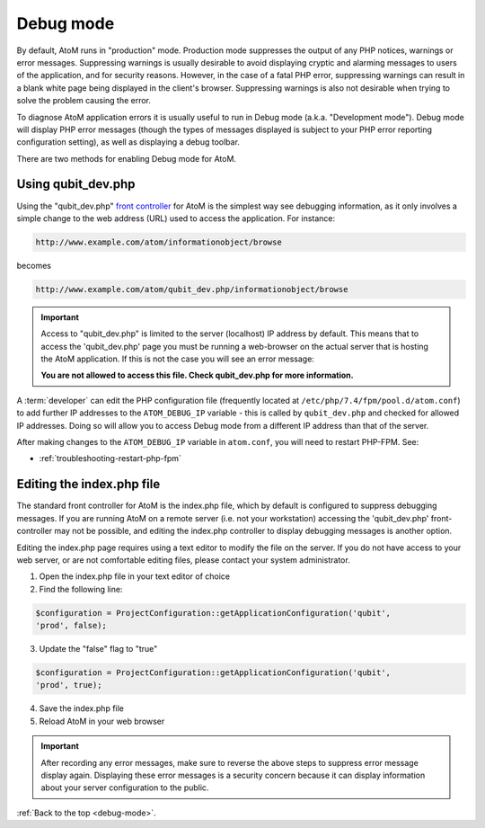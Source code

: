 .. _debug-mode:

==========
Debug mode
==========

By default, AtoM runs in "production" mode. Production mode suppresses the
output of any PHP notices, warnings or error messages. Suppressing warnings is
usually desirable to avoid displaying cryptic and alarming messages to users
of the application, and for security reasons. However, in the case of a fatal
PHP error, suppressing warnings can result in a blank white page being
displayed in the client's browser. Suppressing warnings is also not desirable
when trying to solve the problem causing the error.

To diagnose AtoM application errors it is usually useful to run in Debug mode
(a.k.a. "Development mode"). Debug mode will display PHP error messages
(though the types of messages displayed is subject to your PHP error reporting
configuration setting), as well as displaying a debug toolbar.

There are two methods for enabling Debug mode for AtoM.

Using qubit_dev.php
-------------------

Using the "qubit_dev.php"
`front controller <http://en.wikipedia.org/wiki/Front_Controller_pattern>`_
for AtoM is the simplest way see debugging information, as it only involves a
simple change to the web address (URL) used to access the application. For
instance:

.. code:: bash

   http://www.example.com/atom/informationobject/browse

becomes

.. code:: bash

   http://www.example.com/atom/qubit_dev.php/informationobject/browse


.. important::

    Access to "qubit_dev.php" is limited to the server (localhost) IP address
    by default. This means that to access the 'qubit_dev.php' page you must be
    running a web-browser on the actual server that is hosting the AtoM
    application. If this is not the case you will see an error message:

    **You are not allowed to access this file. Check qubit_dev.php for more
    information.**

A :term:`developer` can edit the PHP configuration file (frequently located at
``/etc/php/7.4/fpm/pool.d/atom.conf``) to add further IP addresses to the
``ATOM_DEBUG_IP`` variable - this is called by ``qubit_dev.php`` and checked
for allowed IP addresses. Doing so will allow you to access Debug mode from a
different IP address than that of the server.

.. image:: images/debug-ip.*
   :align: center
   :width: 85%
   :alt: an image of the ATOM_DEBUG_IP variable in the php configuration file

After making changes to the ``ATOM_DEBUG_IP`` variable in ``atom.conf``, you
will need to restart PHP-FPM. See: 

* :ref:`troubleshooting-restart-php-fpm`

Editing the index.php file
--------------------------

The standard front controller for AtoM is the index.php file, which by
default is configured to suppress debugging messages. If you are running AtoM
on a remote server (i.e. not your workstation) accessing the 'qubit_dev.php'
front-controller may not be possible, and editing the index.php controller to
display debugging messages is another option.

Editing the index.php page requires using a text editor to modify the file on
the server. If you do not have access to your web server, or are not
comfortable editing files, please contact your system administrator.

1. Open the index.php file in your text editor of choice

2. Find the following line:

.. code:: bash

   $configuration = ProjectConfiguration::getApplicationConfiguration('qubit',
   'prod', false);

3. Update the "false" flag to "true"

.. code:: bash

   $configuration = ProjectConfiguration::getApplicationConfiguration('qubit',
   'prod', true);

4. Save the index.php file

5. Reload AtoM in your web browser

.. important::

   After recording any error messages, make sure to reverse the above steps
   to suppress error message display again. Displaying these error messages is a
   security concern because it can display information about your server
   configuration to the public.

:ref:`Back to the top <debug-mode>`.
